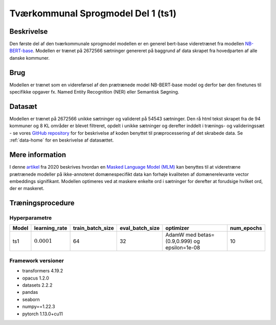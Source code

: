 .. _model-card-open-mlm:

Tværkommunal Sprogmodel Del 1 (ts1)
===================================
Beskrivelse
-----------
Den første del af den tværkommunale sprogmodel modellen er en generel bert-base videretrænet fra modellen `NB-BERT-base <https://huggingface.co/NbAiLab/nb-bert-base>`_.
Modellen er trænet på 2672566 sætninger genereret på baggrund af data skrapet fra hovedparten af alle danske kommuner.

Brug
----
Modellen er trænet som en videreførsel af den prætrænede model NB-BERT-base model og derfor
bør den finetunes til specifikke opgaver fx. Named Entity Recognition (NER) eller Semantisk Søgning.

Datasæt
-------
Modellen er trænet på 2672566 unikke sætninger og valideret på 54543 sætninger.
Den rå html tekst skrapet fra de 94 kommuner og 8 KL områder er blevet filtreret,
opdelt i unikke sætninger og derefter inddelt i trænings- og valideringssæt - se vores `GitHub repository <https://github.com/AI-Aktindsigt-Sonderborg/modelling>`_ for
for beskrivelse af koden benyttet til præprocessering af det skrabede data.
Se :ref:`data-home` for en beskrivelse af datasættet.

Mere information
----------------
I denne `artikel <https://arxiv.org/pdf/2004.10964.pdf>`_ fra 2020 beskrives hvordan
en `Masked Language Model (MLM) <https://www.sbert.net/examples/unsupervised_learning/MLM/README.html>`_ kan
benyttes til at videretræne prætrænede modeller på ikke-annoteret domænespecifikt
data kan forhøje kvaliteten af domænerelevante vector embeddings signifikant.
Modellen optimeres ved at maskere enkelte ord i sætninger for derefter at forudsige hvilket ord, der er maskeret.

Træningsprocedure
-----------------

Hyperparametre
^^^^^^^^^^^^^^
.. list-table::
   :header-rows: 1

   * - Model
     - learning_rate
     - train_batch_size
     - eval_batch_size
     - optimizer
     - num_epochs
   * - ts1
     - :math:`0.0001`
     - 64
     - 32
     - AdamW med betas=(0.9,0.999) og epsilon=1e-08
     - 10

Framework versioner
^^^^^^^^^^^^^^^^^^^
- transformers 4.19.2
- opacus 1.2.0
- datasets 2.2.2
- pandas
- seaborn
- numpy==1.22.3
- pytorch 1.13.0+cu11